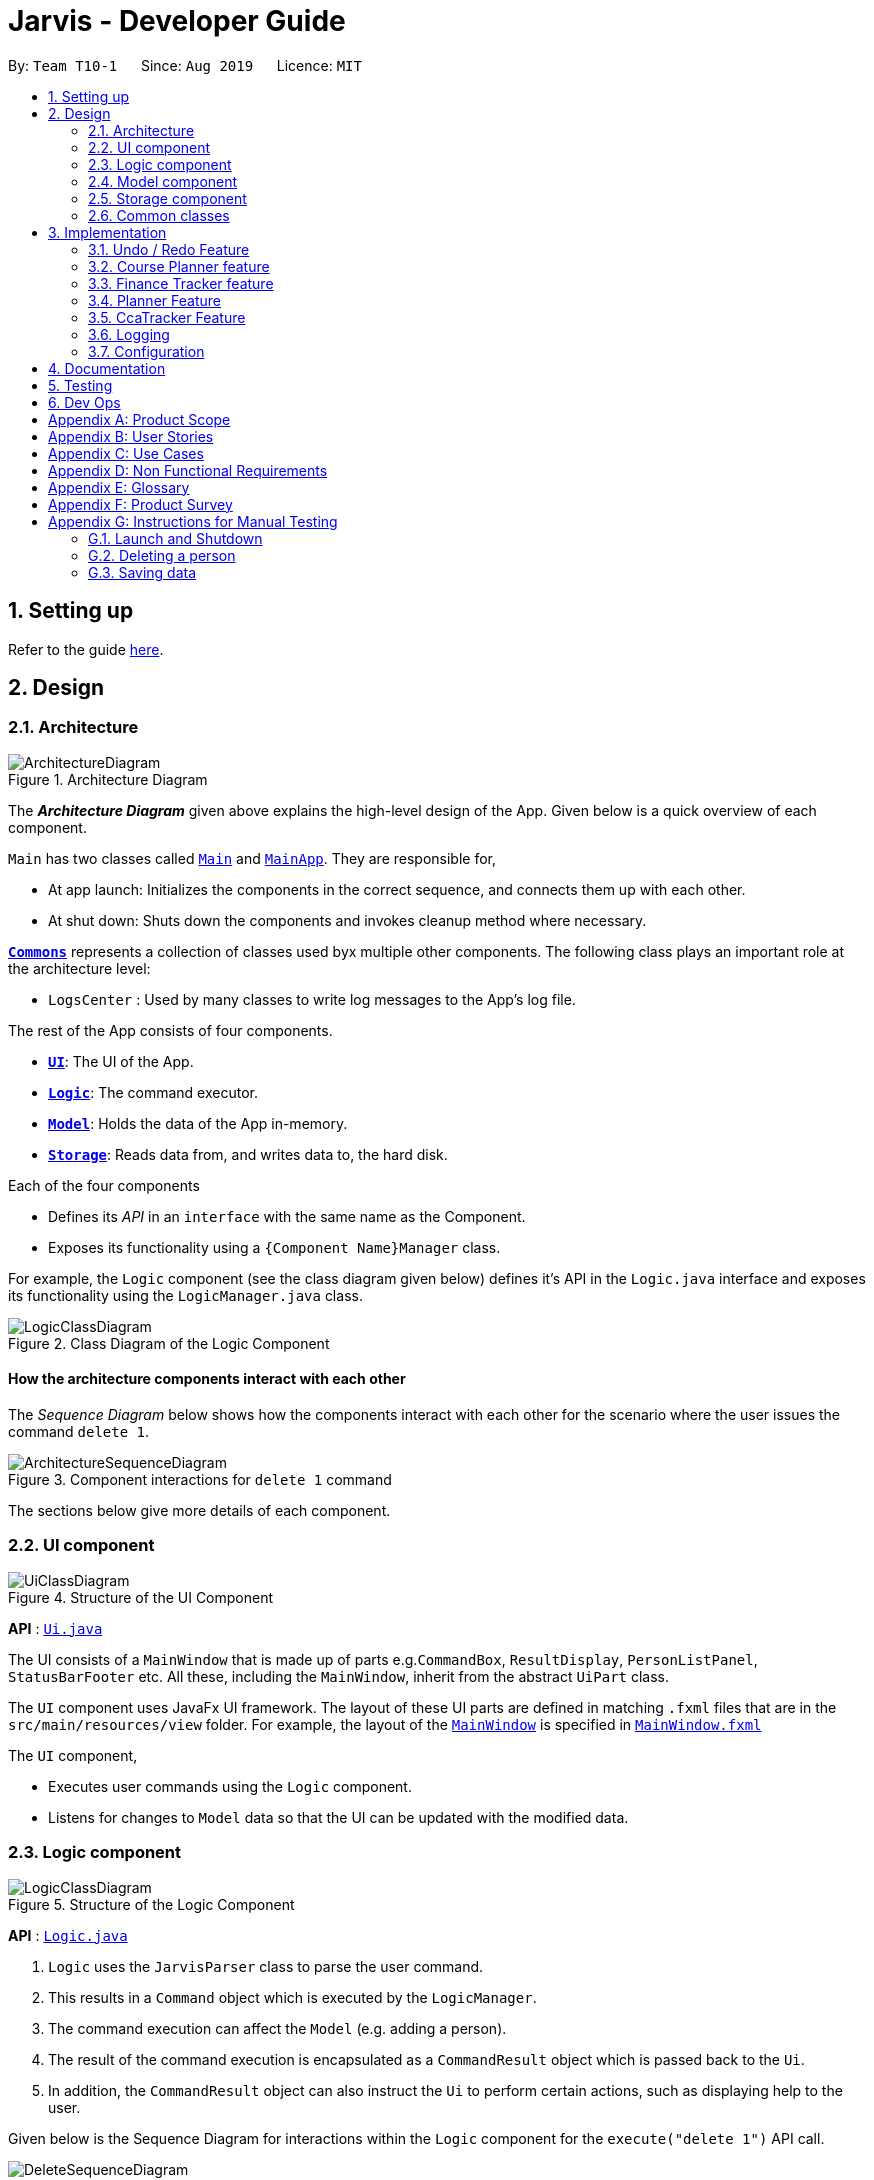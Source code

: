 = Jarvis - Developer Guide
:nus-mods-api: https://api.nusmods.com/v2/
:site-section: DeveloperGuide
:toc:
:toc-title:
:toc-placement: preamble
:sectnums:
:imagesDir: images
:stylesDir: stylesheets
:xrefstyle: full
ifdef::env-github[]
:tip-caption: :bulb:
:note-caption: :information_source:
:warning-caption: :warning:
endif::[]
:repoURL: https://github.com/AY1920S1-CS2103T-T10-1/main

By: `Team T10-1`      Since: `Aug 2019`      Licence: `MIT`

////
Please follow this style rules

1.
Any line must be strictly less than 80 characters width. Exceptions being
tables or image captions.

(Why: Display vs physical lines using hjkl on vim makes long lines very mafan)

2.
Captions are as such

.The caption
image::LinkToDiagram.png[]

Ensure you use this notation so that Figure numbers are automatically added.
It is also preferable not to reference figure numbers at all.

3.
Indent long lines in lists appropriately ->

* Very long line Very long line Very long line Very long line Very long line
  Very long line
^^
indented

4.
Entire paragraphs should be typed out as entire paragraphs.

So, instead of:

This is the first sentence.
This is the second sentence of the paragraph that is very long and will
overrun the character limit.
But is still in the same paragraph.

Do this:

This is the first sentence. This is the second sentence of the graph that is
very long and will overrun the character limit. But is still in one paragraph.

(Why: when I read, it looks like separate lines but is actually not.)

5.
Keep opening and closing backticks on the same line while conforming within
the character limit.

do this:

Long line Long line Long line Long line Long line Long line Long
`Backticked word`

instead of:

Long line Long line Long line Long line Long line Long line Long `Backticked
word`

(This is to preserve syntax highlighting, so I can see if backticked words
or anything aren't properly escaped or formatted)

6.
Use macros as much as possible, see preamble.

////

== Setting up

Refer to the guide <<SettingUp#, here>>.

== Design

[[Design-Architecture]]
=== Architecture

.Architecture Diagram
image::ArchitectureDiagram.png[]

The *_Architecture Diagram_* given above explains the high-level design of the
App. Given below is a quick overview of each component.

`Main` has two classes called
link:{repoURL}/src/main/java/seedu/address/Main.java[`Main`] and
link:{repoURL}/src/main/java/seedu/address/MainApp.java[`MainApp`].
They are responsible for,

* At app launch: Initializes the components in the correct sequence, and
  connects them up with each other.

* At shut down: Shuts down the components and invokes cleanup method where
  necessary.

<<Design-Commons,*`Commons`*>> represents a collection of classes used byx
multiple other components. The following class plays an important role at the
architecture level:

* `LogsCenter` : Used by many classes to write log messages to the App's log
  file.

The rest of the App consists of four components.

* <<Design-Ui,*`UI`*>>: The UI of the App.
* <<Design-Logic,*`Logic`*>>: The command executor.
* <<Design-Model,*`Model`*>>: Holds the data of the App in-memory.
* <<Design-Storage,*`Storage`*>>: Reads data from, and writes data to, the
  hard disk.

Each of the four components

* Defines its _API_ in an `interface` with the same name as the Component.
* Exposes its functionality using a `{Component Name}Manager` class.

For example, the `Logic` component (see the class diagram given below) defines
it's API in the `Logic.java` interface and exposes its functionality using
the `LogicManager.java` class.

.Class Diagram of the Logic Component
image::LogicClassDiagram.png[]

[discrete]
==== How the architecture components interact with each other

The _Sequence Diagram_ below shows how the components interact with each
other for the scenario where the user issues the command `delete 1`.

.Component interactions for `delete 1` command
image::ArchitectureSequenceDiagram.png[]

The sections below give more details of each component.

[[Design-Ui]]
=== UI component

.Structure of the UI Component
image::UiClassDiagram.png[]

*API* : link:{repoURL}/src/main/java/seedu/address/ui/Ui.java[`Ui.java`]

The UI consists of a `MainWindow` that is made up of parts e.g.`CommandBox`,
`ResultDisplay`, `PersonListPanel`, `StatusBarFooter` etc. All these,
including the `MainWindow`, inherit from the abstract `UiPart` class.

The `UI` component uses JavaFx UI framework. The layout of these UI parts are
defined in matching `.fxml` files that are in the `src/main/resources/view`
folder. For example, the layout of the
link:{repoURL}/src/main/java/seedu/address/ui/MainWindow.java[`MainWindow`]
is specified in
link:{repoURL}/src/main/resources/view/MainWindow.fxml[`MainWindow.fxml`]

The `UI` component,

* Executes user commands using the `Logic` component.
* Listens for changes to `Model` data so that the UI can be updated with the
  modified data.

[[Design-Logic]]
=== Logic component

[[fig-LogicClassDiagram]]
.Structure of the Logic Component
image::LogicClassDiagram.png[]

*API* :
link:{repoURL}/src/main/java/seedu/address/logic/Logic.java[`Logic.java`]

. `Logic` uses the `JarvisParser` class to parse the user command.
. This results in a `Command` object which is executed by the `LogicManager`.
. The command execution can affect the `Model` (e.g. adding a person).
. The result of the command execution is encapsulated as a `CommandResult`
  object which is passed back to the `Ui`.
. In addition, the `CommandResult` object can also instruct the `Ui` to
  perform certain actions, such as displaying help to the user.

Given below is the Sequence Diagram for interactions within the `Logic`
component for the `execute("delete 1")` API call.

.Interactions Inside the Logic Component for the `delete 1` Command
image::DeleteSequenceDiagram.png[]

NOTE: The lifeline for `DeleteAddressCommandParser` should end at the destroy
marker (X) but due to a limitation of PlantUML, the lifeline reaches the end
of diagram.

[[Design-Model]]
=== Model component

.Structure of the Model Component
image::ModelDiagram.png[]

*API* : link:{repoURL}/src/main/java/seedu/address/model/Model.java[`Model.java`]

The `Model`,

* stores a `UserPref` object that represents the user's preferences.
* stores the Address Book data.
* Stores the History Manager data.
* Stores the Finance Tracker data
* Stores the Cca Tracker Data
* Stores the Course Planner Data
* Stores the Planner data
* Does not depend on any of the other three components.

[[Design-Storage]]
=== Storage component

.Structure of the Storage Component
image::StorageClassDiagram.png[]

*API* : link:{repoURL}/src/main/java/seedu/address/storage/Storage.java[`Storage.java`]

The `Storage` component,

* can save `UserPref` objects in json format and read it back.
* can save the Address Book, History Manager, Finance Tracker, Cca Tracker,
Course Planner and Planner data in json format and read it back.

[[Design-Commons]]
=== Common classes

Classes used by multiple components are in the `seedu.jarvis.commons` package.

== Implementation

This section describes some noteworthy details on how certain features are
implemented.

=== Undo / Redo Feature

==== Overview
The application should be able to undo and redo changes made by commands to
give the user more flexibility in their inputs. Undo and redo operations
should also be undo or redo multiple commands in a command. In the event that
a undo/redo command that comprises of multiple undo/redo operations fails at
any point, all changes made by the command should be rolled back. This is
reflected in the Activity Diagram below:

.Activity Diagram for undo and redo commands
image::UndoRedoActivityDiagram.png[]

Therefore there is a need to remember commands that change the state of the
`Model`. Commands that just render a view without actually changing the
application should not be stored as it does not make sense to undo or redo
them. We will distinguish these types of commands into two categories,
*invertible commands* and *non-invertible commands*.

* *Invertible commands* -- commands that mutate the state of the `Model` and
  should be stored for undo/redo functions.

* *Non-invertible commands* -- commands that do not mutate the state of the
  `Model` and should not be stored for undo/redo functions.

[NOTE]
Undo and redo commands will be considered non-invertible commands even though
they technically change the state of the `Model`. The reason is that they are
commands facilitating the undo and redo operation, thus they should not be
stored.

The following activity diagram illustrates how commands are remembered when a
user types in a command:

.Activity Diagram for how commands are remembered after their successful execution
image::CommandActivityDiagram.png[]

==== Implementation
The undo/redo feature mechanism is facilitated by `HistoryManager`.
`HistoryManager` remembers *invertible commands*. These commands are stored
internally in two `CommandDeque` objects, `executedCommands` and
`inverselyExecutedCommands`. `CommandDeque` serve as custom `Deque` data
structure, which stores the latest added command to the top.

An undo operation would comprise of taking the latest executed command from
`executedCommands`, inversely executing it, and adding it to
`inverselyExecutedCommands`. A redo operation would comprise of a taking the
latest inversely executed command from `inverselyExecutedCommands`, executing
it, and adding it to `executedCommands`.

`Model` supports operations to facilitate undo and redo capabilities by
extending the `HistoryModel` which has the following operations:

* `Model#getHistoryManager()` -- Gets the `HistoryManager` instance.

* `Model#setHistoryManager(HistoryManager)` -- Resets the `HistoryManager`
  data to the given `HistoryManager` in the argument.

* `Model#getAvailableNumberOfExecutedCommands()` -- Gets the maximum available
  number of commands that can be undone.

* `Model#getAvailableNumberOfInverselyExecutedCommands()` -- Gets the maximum
  available number of commands that can be redone.

* `Model#canRollback()` -- Checks if it is possible to undo a command at the
  given state.

* `Model#canCommit()` -- Checks if it is possible to redo a command at the
  given state.

* `Model#rememberExecutedCommand(Command)` -- Remembers the given `Command`
  and stores it in `executedCommands` to facilitate undo capability for this
  command.

* `Model#rememberInverselyExecutedCommand(Command)` -- Remembers the given
  `Command` and stores it in `inverselyExecutedCommands` to facilitate redo
  capability for this command.

* `Model#rollback()` -- Inversely executes the latest command stored in
  `executedCommands` to revert the changes of the latest executed command
  made onto `Model`.

* `Model#commit()` -- Executes the latest undone command stored in
  `inverselyExecutedCommands` to reapply the changes that were made onto
  `Model` by the latest undone command.

Commands support the given operations to mutate the state of the `Model` and
to check if they should be stored for undo/redo function:

* `Command#hasInverseExecution()` -- Checks if the command's execution mutates
  the state of the `Model`, which is used to determine if the command should
  be remembered by `HistoryManager`.

* `Command#execute(Model)` -- Executes the command on the given `Model`.

* `Command#executeInverse(Model)` -- Executes on the given `Model` such that
  it will undo whatever changes were made when `Command#execute(Model)` was
  called.

Below is a class diagram between `Model`, `ModelManager`, `HistoryManager`,
`CommandDeque` and `Command`.

.Class Diagram for `Model`, `ModelManager`, `HistoryManager`, `CommandDeque` and `Command`
image::HistoryManagerClassDiagram.png[]

Undo and redo operations are executed with `UndoCommand` and `RedoCommand`
These commands store an integer value referencing the number of commands to
undo or redo, represented by `UndoCommand#numberOfTimes` and
`RedoCommand#numberOfTimes`. The Class Diagram below shows details about
`UndoCommand` and `RedoCommand`.

.Class Diagram for `UndoCommand`, `RedoCommand` and `Command`
image::UndoRedoCommandClassDiagram.png[]

Below is a Sequence Diagram of how an `UndoCommand` executes in the program.
`RedoCommand` follows a similar process.

.Sequence Diagram for `UndoCommand`
image::UndoCommandSequenceDiagram.png[]

Given below is an example usage scenario of how undo/redo mechanism behaves.

Step 1. The user launches the application for the first time. The
`HistoryManager` is initialized. `HistoryManager#executedCommands` and
`HistoryManager#inverselyExecutedCommands` are empty.

Step 2. The user executes `delete 5` command to delete the 5th person in the
address book. A `DeleteAddressCommand` is created and executed in
`LogicManager#execute(String)`. Since `DeleteCommand` is an invertible
command, `HistoryManager` remembers the command, adding it to
`HistoryManager#executedCommands`.

Step 3. The user executes `add n/David ...` to add a new person.
A `AddAddressCommand` is created and executed in
`LogicManager#execute(String)`. Since `AddAddressCommand` is an invertible
command, `HistoryManager` remembers the command, adding it to
`HistoryManager#executedCommands`.

[NOTE]
If a invertible command execution fails, `HistoryManager` will not remember
it, therefore it will not be stored for undo/redo capabilities.

Step 4. The user now decides that the last two commands entered was a mistake,
and decides to undo those commands by executing the `undo` command by typing
in the command `undo r/2`. An `UndoCommand` is created and executed in
`LogicManager#execute(String)` to undo the latest two commands. The command
will call `Model#rollback()` two times. During each `Model#rollback()` call,
the `Model` will call `HistoryManager` to take the latest command from
`HistoryManager#executedCommands` and call `Command#executeInverse(Model)` on
the `Model`, undoing the changes made to `Model` by the command, before adding
it to `HistoryManager#inverselyExecutedCommands`. After the `undo` command
execution is complete, the `Model` state is reverted to what it was before the
two undone commands were executed.

[NOTE]
`undo`/`redo` commands can undo/redo one or more commands. To undo/redo one
command, entering `undo`/`redo` is equivalent to entering  `undo 1`/`redo 1`.

[NOTE]
If an `undo`/`redo` command is given to undo/redo more commands than
available, the operation will fail and no `undo`/`redo` is applied at all.
This check is enforced by `Model#getAvailableNumberOfExecutedCommands()`,
`Model#getAvailableNumberOfInverselyExecutedCommands()`, `Model#canRollback()`
and `Model#canCommit()`.

Step 5. The user then decides to execute the command `list`. `list` command
is a *non-invertible command*. Therefore, it will not be stored by
`HistoryManager` after its execution.

Step 6. The user decides to redo the last command that was undone by executing
a `redo` command by typing in the command `redo`. A `RedoCommand` is created
and executed in `LogicManager#execute(String)` to redo the latest undo. The
command will call `Model#commit()` once. `Model` will call `HistoryManager`
to take the latest command from `HistoryManager#inverselyExecutedCommands`
and call `Command#execute(Model)` on the `Model`, reapplying the changes that
were made by the command, before adding it to
`HistoryManager#executedCommands`. After the `redo` command execution is
complete, the `Model` has the changes made by the latest the command that was
redone.

Step 7. The user executes `add n/John ...` to add a new person.
A `AddAddressCommand` is created and executed in
`LogicManager#execute(String)`. The `HistoryManager` clears all commands
stored in `HistoryManager#inverselyExecutedCommands`. Similar to `Step 3`,
`HistoryManager` remembers this command.

[NOTE]
Whenever a new invertible command is executed that is not currently in
`HistoryManager`, it will clear all the commands that are stored in
`HistoryManager#inverselyExecutedCommands`. This means that all potential
redo actions are cleared.

==== Design Considerations

===== Aspect: How undo & redo executes
* *Alternative 1:* Saves the entire `Model`.
** Pros: Easy to implement.
** Cons: May have performance issues in terms of memory usage.

* *Alternative 2:* Individual command knows how to undo/redo by itself.
** Pros: Will use less memory (e.g. for `delete`, just save the person being
   deleted).
** Cons: We must ensure that the implementation of each individual command
   are correct.

===== Aspect: Data structure to support the undo/redo commands
* *Alternative 1:* Use a `List` to store the history of `Model` states.
Maintain a pointer to point to the current version of `Model`, and shift the
pointer along the list to facilitate undo/redo operations.

** Pros: Simple implementation.
** Cons: Expensive on storage as multiple copies of `Model` is stored.

* *Alternative 2:* Implement invertible commands whereby they support their
  inverse execution. Use two `Deque` data structures to store the history of
  commands, to represent executed commands and inversely executed commands.
  Move commands from one deque to another and executing/inversely executing
  them to facilitate undo/redo operations.
** Pros: Storage efficient, as application only needs to keep track of
   invertible commands, and do not need to store multiple copies of `Model`.
** Cons: Implementation is more complex.

=== Course Planner feature

==== Overview
The Course Planner feature allows the user to track what courses they

1. Have taken
2. Are taking, and
3. Want to take

The feature offers updated information on courses offered by NUS, along with
convenient add, delete and check operations on the user's course list.

==== Implementation

The Course Planner feature closely follows the extendable OOP solution
implemented within Jarvis. Within `model`, the `CoursePlanner` class
manages all aspects related to this feature.

The list of courses of the user is stored internally using a `UniqueCourseList`
object, providing an abstraction with `add`, `delete` and `getCourseList`
operations that are called by `CoursePlanner`.

The `String` that is displayed to the user within a the UI text box is
abstracted within a class called `CourseText`. This is a simple class that 
abstracts some operations of operations on a `String`, such as setting,
getting, printing to a displayable form, etc.

* `Model#getCoursePlanner()` - Gets the `CoursePlanner` instance
* `Model#lookUpCourse(Course)` - Looks up a course's information
* `Model#addCourse(Course)` - Adds a course to the user's list
* `Model#addCourse(Index, Course)` - Adds a course to the user's list at the
  specified index
* `Model#deleteCourse(Course)` - Deletes the given Course from the user's list
* `Model#hasCourse(Course)` - Checks if the user has this course in their list
* `Model#getUnfilteredCourseList()` - Returns an `ObservableList` containing
  the user's list of courses
* `Model#getCourseText()` - Returns a `CourseText` object
* `Model#setCourseText(String)` - Sets the `String` displayed by the
  `CourseText` object.

.Course Model Class Diagram
image::ModelCoursePlannerClassDiagram.png[]

===== Course Datasets

Course data-sets are taken directly from the {nus-mods-api}[NUSMods API]. These
data-sets are stored using the `.json` file format on NUSMod's API. Since
Jarvis already heavily uses the Jackson JSON API, we have opted to store
all course data within Jarvis in their original form. Therefore, all data
is read directly from `.json` files.

[NOTE]
NUSMods is a popular website officially affiliated with NUS, where
students are able to look up information about courses and plan their
school timetable. This makes its data-set a reliable source of course
information.

Each course, and their data, are given its own file. These files are laid out
in `/modinfo` within `/resources` to be easily accessible by the program.

A sample, valid `AB1234.json` is given below for a fictional course `AB1234`.

[JSON]
----
{
    "courseCode": "AB1234",
    "courseCredit": "4",
    "description": "Course description for AB1234.",
    "faculty": "A Faculty in NUS",
    "fulfillRequirements": [
        "AB2234"
    ],
    "preclusion": "AB1231, AB1232",
    "prereqTree": {
        "and": [
            {
                "or": [
                    "CD1111",
                    "XY2222"
                ]
            },
            "EF3333"
        ]
    },
    "title": "Course AB1234's title"
}
----

The current codebase requires that every course datafile **must** have the
following attributes:

* `courseCode`
* `courseCredit`
* `title`
* `faculty`
* `description`

These attributes are *non-nullable*, this is as from the 11000+ course
datafiles downloaded from NUSMods, all at least have these attributes. The
other three: `fulfillRequirements`, `preclusion` and `prereqTree` are
optional, nullable attributes.

==== And-Or Tree

===== Overview

The `AndOrTree<R>` is a tree data structure served by the `util/andor`
package that provides an abstraction for processing the prerequisite tree.
The prerequisite tree (henceforth referred to as `prereqTree`) is an attribute
of a `Course` that is available in the NUSMod's course data-set, the data
comes in the form of a `String` and will be covered shortly.

===== The `AndOrTree` Class

The following are `public` methods in `AndOrTree`.

* `buildTree(String, Function<String, ? extends R>)`
+
Builds a tree from the given jsonString. `Function` is a mapper
that processes a `String` and returns a value of type `R`, where `R` is the
type of data stored by each node in the tree.

* `fulfills(Collection<R>)`
+
Checks if the given `Collection` of type `R` fulfills the condition
specified by this tree. `AndOrNode` has its own corresponding `fulfill` that
checks its children or data against `Collection`.

Due to the arbitrary ordering of the tree, `insert()` and `delete()`
operations commonly found in implementations of ordered trees are
difficult to implement. Instead, the tree is fully created upon the call to
`buildTree()` and is then enforced to be immutable once built. This is
reflected in the class' lack of mutator methods.

===== The `AndOrNode` Class

Each node in the tree of type `R` is represented by an `AndOrNode<R>`. Every
node can exist as either of these types:

1. `AND`
+
Any subset of elements in a `Collection<R>` must match all children
of this node.

2. `OR`
+
Any element in a `Collection<R>` must match at least one of the
children of this node

3. `DATA`
+
Any element in a  `Collection<R>` must match the data stored in
this node

The following class diagram demonstrates the structure of the `abstract class`
`AndOrNode` class and its sub-classes.

.AndOrNode Inheritance Diagram
image::AndOrNodeInheritanceClassDiagram.png[800, 600]

Using this format, `AndOrNode#createNode(T,String)` is able to construct
all instances of its sub-class, thus the caller will not need to know the
different types of nodes there are.

====== Building of the `AndOrTree`

As mentioned above, we use the `prereqTree` attribute in order to build
the tree. An example of a processable json string is as such:
----
"prereqTree": {
    "and": [
        {
            "or": [
                "CD1111",
                "XY2222"
            ]
        },
        "EF3333"
    ]
}
----

This can be read as:

----
To take AB1234, you require...
|
└ all of
  ├── one of
  |   ├─ "CD1111"
  |   └─ "XY2222"
  └─ "EF3333"
----

This means that to take the fictional course `AB1234`, a user would have to
complete `EF3333`, **and** either `CD1111` or `XY2222`.

The `buildTree()` method takes in the `json` string as an input. The
Jackson API uses this string to create a root `JsonNode` object, and the tree
is built recursively from the root. The sequence diagram of the tree building
process is shown below:

.buildTree() Sequence Diagram
image::AndOrSequenceDiagramSimplified.png[]

The class looks at each node - checks if its is an `Object`, `Array` or
a `String`, and does the appropriate actions and function calls.

Other ways of building the tree can be easily extended by overloading the
`buildTree` method. However, this will not override the immutable properties
of the tree.

==== Design Considerations

===== Aspect: Storing of Course data-sets

* **Alternative 1**: Storing every course in a single, large JSON file
** **Pros:**
+
Easier to manage. Every course can be found in a single file. The code need
not deal with `FileNotFoundException` or `IOException` as the single file
is guaranteed to exist.

** **Cons:**
+
A large file will be difficult to view for a developer. It will also have
slow performance as the entire file would have to be processed to look up
one course.
+
A developer may also:
+
1. Store the whole file in a buffer for faster lookup, but this may be
   time-consuming and troublesome to implement.
+
2. Process the whole file and create all `Course` objects upon start-up.
   However, due to the large number of course files (11000+), this may have
   significant memory overhead.

* **Current Choice**: Storing each course as its own file
** **Pros:**
+
Fast lookup as the contents of 11000+ files worth of data do not need
to be scanned directly. Fast, `String` concatenation of file paths directly
to the file is used instead.

** **Cons:**
+
Difficult to manage. If we want to modify the data-sets in any way, a script
will have to be written to process every file in the dataset, unless a
developer wants to manually change all files.

We did not go with alternative 1 as once the files were downloaded and
processed, there was no need to modify them any further. Processing, or
loading inside a buffer, of very large text files will likely significantly
hamper performance for little benefit. Manual lookup information about a
specific course during development is also much easier with such a method.

===== Aspect: `AndOrTree` of fixed type vs `AndOrTree<R>` of generic type `R`


* **Alternative 1**: `AndOrTree` dependent on `Course` (or any fixed datatype)
** **Pros:**
+
There is no need to pass any mapper function into the `buildTree()` method as
the class will already know how to map each `String` to a type `R`. This
makes handling exceptions easier as they can be handled directly by the class
instead of by the caller.

** **Cons:**
+
This increases coupling between the tree and the fixed data-type used by
the tree, resulting the correctness of the `AndOrTree` class being dependent
on the fixed data-type, as there will be no way to stub it.
The tree will also only be locked to a specific data-type and is
non-extendable.

* **Current choice**: `AndOrTree` with generics
** **Pros:**
+
This makes the tree reusable in the future. The tree will also be able to
store any data-type which allows for easier unit testing, since it won't be
dependent on the correctness of the fixed data-type (`Course` in this
instance). Instead well-tested libraries such as Java's `String` API can
be used to test the class instead.

** **Cons:**
+
Due to how the tree is built (i.e from a json string), a **mapper function**
must be passed into the `buildTree()` method to process the string in each
node to the generic type of the tree. The function should be of a type
`Function<String, ? extends R>`, for a tree of type `R`.

Due to its benefits far outweighing its disadvantages, we picked out
current choice. While extendability and resusability of the class is a nice
bonus, the decrease in coupling and increase in testability was the deciding
factor in choosing between these two approaches. Furthermore, behavior of
the building of the tree can be easily extended by either inheritance, or
overloading of the `buildTree()` method.

=== Finance Tracker feature

==== Overview
The Finance Tracker feature allows the user to track what purchases they have
made for the month and the list of installments that they have subscribed to.
Such installments would be added to their purchases once a month. The user
can store the information of the description and the amount of both purchases
and installments. Furthermore, the user can set a monthly limit to keep track
of his expenses for the month.

==== Implementation

The Finance Tracker feature closely follows the extendable OOP solution already
implemented within AB3. In the Finance Tracker, the `Installment` objects
(containing `InstallmentDescription` and `InstallmentMoneyPaid` objects) and
the `Purchase` objects (containing `PurchaseDescription` and
`PurchaseMoneySpent` objects) manage most aspects related to this feature.

The finance tracker mechanism is facilitated by `FinanceTrackerModel`.

* `Model#getFinanceTracker()` - Gets the `FinanceTracker` instance

* `Model#getPurchase(index)` - Retrieves the purchase at that index

* `Model#updateFilteredPurchaseList(Predicate)` - Updates the filter of the
  purchase list with the predicate

* `Model#getFilteredPurchaseList()` - Retrieves the list of purchases with
  current predicate applied

* `Model#addPurchase(Purchase)` - Adds a single use payment

* `Model#deletePurchase(index)` - Deletes single use payment at that index

* `Model#getInstallment(index)` - Retrieves the installment at that index

* `Model#updateFilteredInstallmentList(Predicate)` - Updates the filter of the
  installment list with the predicate

* `Model#getFilteredInstallmentList()` - Retrieves the list of installments
  with current predicate applied

* `Model#addInstallment(Installment)` - Adds an installment

* `Model#deleteInstallment(index)` - Deletes installment at that index

* `Model#hasInstallment(Installment)` - Checks for the existence of the same
  installment in the finance tracker

* `Model#setInstallment(Installment, Installment)` - Replaces an existing
  installment with a new installment for editing

* `Model#setMonthlyLimit(MonthlyLimit)` - Sets the monthly limit for spending

* `Model#getMonthlyLimit()` - Retrieves the monthly limit if it has been set
  by user

==== Installments

Installments are added by the user to the FinanceTracker and are stored in an
`InstallmentList`. The current codebase requires that all installments
**must** have the following attributes:

* `InstallmentDescription`
* `InstallmentMoneyPaid`

These attributes are *non-nullable**.

==== Purchases

Purchases are added by the user to the FinanceTracker and are stored in a
`PurchaseList`. The current codebase requires that all purchases **must** have
the following attributes:

* `PurchaseDescription`
* `PurchaseMoneySpent`

These attributes are *non-nullable**.

==== Command Execution

For brevity's sake, we will illustrate only 1 specific command and its
execution on model. The following activity diagram illustrates how an
`Installment` is edited when a user types in a `edit-install` command:

Step 1. The user launches the application for the first time. The
`FinanceTracker` is initialized. Assume that a valid `Installment` has already
been added to the `InstallmentList` in `FinanceTracker`.

Step 2. The user executes
`edit-install 1 d/student-price Spotify subscription a/7.50`
command to edit both the description and money spent on the existing
Installment in the FinanceTracker. An `EditInstallmentCommandParser` object is
created and its `#parse` method is called. The parse method returns a new
`EditInstallmentCommand` object.

Step 3. The `EditInstallmentCommand` object is executed on the model. The
`EditInstallmentCommand#execute` method is called, and this will create a new
`Installment` object from the existing installment but with all the edited
fields changed. In this method,
`Model#setInstallment(Installment, Installment)` method is called.

[NOTE]
The `EditInstallmentCommand#execute` method first checks for whether the
index is within the size of InstallmentList.

Step 4. As mentioned in section 2, the methods in `Model` merely mirrors the
methods in the `FinanceTracker` class. As such, the
`FinanceTracker#setInstallment(Installment, Installment)` method is called.
This in turns calls the
`#InstallmentList#setInstallment(Installment, Installment)` method.

Step 5. This `#InstallmentList#setInstallment(Installment, Installment)`
method first finds the `Installment` based on its corresponding index. Then,
it sets the edited installment at the index found earlier.

[NOTE]
TLDR: The calling of the `#setInstallment` method at the `FinanceTracker`
level triggers a cascading series of `#setInstallment` method which culminates
in target installment being edited with the corresponding fields.

==== Design Considerations

==== Aspect: Whether to encapsulate fields for `Installment` and `Purchase` objects.

* *Alternative 1 (Current choice):* Encapsulate fields into separate classes.

** Pros:

Increases OOP to allow better manipulation of objects and makes objects more
extensible.

** Cons:

More code needed.

* *Alternative 2:* Use primitive Java data types for fields in `Installment`
and `Purchase` objects.

** Pros:

Less code needed.

** Cons:

Less extensible as all data contained is primitive.

We ultimately went with alternative #1 as it allowed us to better practice
OOP, providing a clear modular structure for abstracting data types in which
implementation details are hidden. Furthermore, it would make the codebase
easier to maintain. The objects created can also be reused across the
application.

==== Aspect: Whether `ObservableList`s should be used for `InstallmentList`
and `PurchaseList`.

* *Alternative 1 (Current choice):* Implement them as `ObservableList`.

** Pros:

Easier to manipulate for JavaFx.

** Cons:

Potentially complicated nesting when passing arguments to it

* *Alternative 2:* Implement them as normal `List`s e.g. `ArrayList`.

** Pros:

Does not require predicates to be passed in.

** Cons:

Might be more complicated when rendering in Javafx.

We ultimately went with alternative #1 as it provided better support for
rendering when implementing the Ui of JARVIS.

=== Planner Feature

==== Overview

The planner feature in JARVIS enables users to easily organise and manage
their different tasks in school. Users will be able to keep track of tasks
they have done, and tasks they have yet to do.

There are three types of tasks in the planner:

* `Todo`: Tasks with a description only
* `Event`: Tasks with a start and end date
* `Deadline`: Tasks with a due date

Users can `Tag` these tasks to sort them into different categories, as well
as add `Priority` and `Frequency` levels to them.

==== Implementation

The `Planner` contains a `TaskList`, which in turn, contains a number of tasks
a user has. A simple outline of the `Planner` can be seen below.

.Overview of the entire Planner
image::plannermodel.png[align=left]

JARVIS' `Model` extends `PlannerModel` which facilitates all operations
necessary to carry out commands by the user.

* `Model#getPlanner()` -- Returns an instance of a `Planner`.

* `Model#addTask(int zeroBasedIndex, Task task` -- Adds a `Task` to the
  planner at the specified `Index`.

* `Model#addTask(Task t)` -- Adds a `Task` to the `Planner`. Since no `Index`
  is specified, the `Task` is appended to the end of the `TaskList`.

* `Model#deleteTask(Index index)` -- Deletes the `Task` at the specified
  `Index` from the `Planner`.

* `Model#deleteTask(Task t)` -- Deletes the specified `Task` from the
  `Planner`.

* `Model#size()` -- Returns the total number of `Task` objects in the
  `Planner`.

* `Model#hasTask(Task t)` -- Checks if a given `Task` is already in the
  `Planner`.

* `Model#getTasks()` -- Returns the `TaskList` in the `Planner`.


==== Design Considerations

===== Aspect: Task Descriptions in a Task
* **Alternative 1 (Current choice):** As a string attribute in `Task`

** Pros: Intuitive, easy to implement, less code required

** Cons: Provides a lower level of abstraction, especially when `edit-task`
   command is implemented

* **Alternative 2:** Building a separate `TaskDescription` class

** Pros: Higher level of abstraction

** Cons: More code, will take time to replace current methods that deal with
   String `TaskDes` directly

=== CcaTracker Feature

==== Overview
The application is able to track Ccas. Each user can have multiple Ccas and
each Cca can have multiple equipments needed. In addition, the application is
able to track the progress of each person in their Ccas. Hence, there is a
need to represent the CcaTracker as a list of Ccas on which the application
can perform create, read, update and delete operations on each Cca.

==== Implementation
The `CcaTracker` mechanism is facilitated by `CcaTrackerModel`.

`Model` supports operations to facilitate
cca tracking capabilities by extending the `CcaTrackerModel` which has the
following operations:

* `Model#containsCca(Cca cca)` -- Checks if the `CcaTracker` contains the
  given cca.

* `Model#addCca(Cca cca)` -- Adds a `Cca` to the `CcaTracker`.

* `Model#removeCca(Cca cca)` -- Removes a `Cca` from the `CcaTracker`.

* `Model#updateCca(Cca toBeUpdatedCca, Cca updatedCca)` -- Updates a `Cca` in
  the `CcaTracker`.

* `Model#getCcaTracker()` -- Gets the `CcaTracker` instance.

* `Model#getNumberOfCcas()` -- Returns the number of `Ccas` currently in the
  `CcaTracker`.

* `Model#getCca(Index index)` -- Gets the `Cca` instance by its index in the
  `CcaTracker`.

* `Model#updateFilteredCcaList(Predicate<Cca> predicate)` -- Updates the
  `FilteredCcaList` by passing it a predicate.

* `Model#getFilteredCcaList()` -- Returns an instance of the `FilteredCcaList`

* `Model#addProgress(Cca targetCca, CcaProgressList toAddCcaProgressList)` -
  Adds `CcaProgressList` to the target `Cca`.

* `Model#increaseProgress(Index index)` -- Increases the progress of the `Cca`

CcaTracker has 7 specific commands that support the given operations to mutate
the state of the `Model`. Each command is represented as seperate class:

* `AddCcaCommand` -- Adds a `Cca` to the `CcaTracker`.

* `DeleteCcaCommand` -- Deletes a `Cca` from the `CcaTracker`.

* `EditCcaCommand` -- Edits the selected `Cca` in the `CcaTracker`.

* `FindCcaCommand` -- Finds a `Cca` from the `CcaTracker` based on the
  keywords specified .

* `ListCcaCommand` -- Lists all the `Cca` from the `CcaTracker`.

* `AddProgressCommand` -- Adds a progress tracker to a cca.

* `IncreaseProgressCommand` -- Increments the progress level of a cca.


For brevity's sake, we will illustrate only 1 specific command and its
execution on model. The following activity diagram illustrates how a `Cca`'s
progress is incremented when a user types in a `increase-progress` command:

Given below is an example usage scenario of how increase-progress mechanism
behaves.

Step 1. The user launches the application for the first time. The `CcaTracker`
is initialized. Assume that a `Cca` has already been added to the Cca and that
a progress tracker has already been set for that `Cca`.

Step 2. The user executes `increase-progress 1` command to increment the
progress of the 1st `Cca` in the CcaTracker. A `IncreaseProgressCommandParser`
object is created and its `#parse` method is called. The parse method returns
a new `IncreaseProgressCommand` object.

Step 3. The `IncreaseProgressCommand` object is then executed on model. The
`IncreaseProgressCommand#execute` method is called and in this method, the
`Model#increaseProgress` method is called.

[NOTE]
The `IncreaseProgressCommand#execute` method first checks for whether the
index is within the size of CcaList.

Step 4. As mentioned in section 2, the methods in `Model` merely mirrors the
methods in the `CcaTracker` class. As such, the `CcaTracker#increaseProgress`
method is called. This in turn calls the `CcaList#increaseProgress` method.
This method first finds the `Cca` based on its corresponding index. Then, it
calls the `Cca#increaseProgress` method.

Step 5. This in turn calls the `CcaProgress#increaseProgress` method that
calls `CcaCurrentProgress#increaseProgress` method. At long last, the final
`#increaseProgress` method in the `CcaCurrentProgress` instance is called and
the `currentProgress` counter is incremented by 1.

[NOTE]
TLDR: The calling of the `#increaseProgress` method at the `CcaTracker` level
triggers a cascading series of `#increaseProgress` methods which culminates in
the `currentProgress` variable being incremented by 1.

==== Design Considerations

===== Aspect: Whether to have subclasses for each type of cca.

* *Alternative 1 (Current choice):* Instantiate a generic `CcaProgress` for
  each `Cca`.
** Pros: Less code needed.
** Cons: Less extensible as CcaProgress is now limited to a list of strings.

* *Alternative 2:* Implement `CcaProgress` as a parent class. Create classes
  such as SportProgress/PerformingArtsProgress that extend from CcaProgress
  for each type of `Cca`
** Pros: Easier to extend functionality for each type of cca.
** Cons: Does not significantly extend functionality for this version of
   Jarvis.

===== Aspect: Whether to use observable list for `CcaProgressList`

* *Alternative 1 (Current choice):* Implement CcaProgressList as an
  `ObservableList` .
** Pros: Easier to manipulate for JavaFx.
** Cons: Potentially complicated nesting when passing arguments to it as
   CcaProgressList is nested several classes within `Cca`.

* *Alternative 2:* Implement CcaProgressList as a normal `List` e.g.
  `ArrayList`.
** Pros: Does not require predicates to be passed in.
** Cons: Might be more complicated when rendering in Javafx.

=== Logging

We are using `java.util.logging` package for logging. The `LogsCenter` class
is used to manage the logging levels and logging destinations.

* The logging level can be controlled using the `logLevel` setting in the
  configuration file (See <<Implementation-Configuration>>)
* The `Logger` for a class can be obtained using `LogsCenter.getLogger(Class)`
  which will log messages according to the specified logging level
* Currently log messages are output through: `Console` and to a `.log` file.

*Logging Levels*

* `SEVERE` : Critical problem detected which may possibly cause the
  termination of the application
* `WARNING` : Can continue, but with caution
* `INFO` : Information showing the noteworthy actions by the App
* `FINE` : Details that is not usually noteworthy but may be useful in
  debugging e.g. print the actual list instead of just its size

[[Implementation-Configuration]]

=== Configuration

Certain properties of the application can be controlled (e.g user prefs file
location, logging level) through the configuration file (default:
`config.json`).

== Documentation

Refer to the guide <<Documentation#, here>>.

== Testing

Refer to the guide <<Testing#, here>>.

== Dev Ops

Refer to the guide <<DevOps#, here>>.

[appendix]
== Product Scope

*Target user profile*:

* NUS student
* plans his own modules
* prefers typing over mouse input
* can type fast
* is reasonably comfortable using CLI apps
* has to manage a significant number of tasks
* has a tight budget

*Value proposition*: optimised for NUS students who have busy schedules and a
tight budget

[appendix]
== User Stories

Priorities: High (must have) - `* * \*`, Medium (nice to have) - `* \*`, Low
(unlikely to have) - `*`

[width="59%",cols="22%,<23%,<25%,<30%",options="header",]
|=======================================================================
|Priority |As a(n) ... |I want to ... |So that I can...
|`* * *` |social student |keep track of who owes me money & how much | not have anyone owe me any money.

|`* * *` |busy student |keep track of all the tasks I have done | work on tasks that I have yet to do.

|`* * *` |indecisive student |roll back and forth changes that I have done | track my ever-changing schedule.

|`* * *` |NUS student | view all the prerequisites for a specified module | plan my academic roadmap accordingly.

|`* *` |busy student |be reminded when I am nearing a deadline |be on top of all my assignments

|`*` |student |calculate my CAP easily |keep track of my progress in university.
|=======================================================================

[appendix]
== Use Cases

(For all use cases below, the *System* is the `JARVIS` and the *Actor* is the `user`, unless specified otherwise)
[discrete]
=== Use case: Set tabs in finance tracker

*MSS*

1. User inputs amount paid and the names of people who he paid for
2. JARVIS calculates equal tab for all names including user
3. JARVIS stores individual tabs for names input
4. JARVIS prompts user that tabs have been added
5. User requests to see list of debts owed to him
6. JARVIS shows list of debts
+
Use case ends.

[discrete]
=== Use case: Marks task in planner as done

*MSS*

1. User requests to list tasks in planner
2. JARVIS shows lists of tasks in planner
3. User requests to mark a certain task as done
4. JARVIS finds task and marks it as done
+
Use case ends.

*Extensions*

* 3a. The given index is invalid.
+
[none]
** 3a1. AddressBook shows an error message.
+
Use case resumes at step 2.

[discrete]
=== Use case: Undo previous command

*MSS*

1. User adds a project meeting into planner
2. JARVIS adds meeting into planner
3. User requests to undo project meeting
4. JARVIS rolls backs back the command
+
Use case ends.

[discrete]
=== Use case: View prerequisite tree

*MSS*

1. User requests to for the prerequisite tree of a certain module
2. JARVIS shows the prerequisite tree
+
Use case ends.

*Extensions*

* 2a. The given module code is invalid
+
[none]
** 2a1. AddressBook shows an error message.
+
Use case resumes at step 1.

[appendix]
== Non Functional Requirements

. JARVIS should work on any mainstream OS as long as it has Java 11 or
  above installed.

. A user with above average typing speed for regular English text (i.e. not
  code, not system admin commands) should be able to accomplish most of the
  tasks faster using commands than using the mouse.

. JARVIS should respond within two seconds.

. JARVIS should be usable by a novice who has never used a command line
  interface.

. JARVIS should be able to work without any internet connection.

[appendix]
== Glossary

[[mainstream-os]] Mainstream OS::
Windows, Linux, Unix, OS-X

[[CLI]] CLI::
Command Line Interface

[appendix]
== Product Survey

*Product Name*

Author: ...

Pros:

* ...
* ...

Cons:

* ...
* ...

[appendix]
== Instructions for Manual Testing

Given below are instructions to test the app manually.

[NOTE]
These instructions only provide a starting point for testers to work on;
testers are expected to do more _exploratory_ testing.

=== Launch and Shutdown

. Initial launch

.. Download the jar file and copy into an empty folder

.. Double-click the jar file +
   Expected: Shows the GUI with a set of sample contacts. The window size may
   not be optimum.

. Saving window preferences

.. Resize the window to an optimum size. Move the window to a different
   location. Close the window.

.. Re-launch the app by double-clicking the jar file. +
   Expected: The most recent window size and location is retained.

_{ more test cases ... }_

=== Deleting a person

. Deleting a person while all persons are listed

.. Prerequisites: List all persons using the `list` command. Multiple persons
   in the list.

.. Test case: `delete 1` +
   Expected: First contact is deleted from the list. Details of the deleted
   contact shown in the status message. Timestamp in the status bar is updated.

.. Test case: `delete 0` +
   Expected: No person is deleted. Error details shown in the status message.
   Status bar remains the same.

.. Other incorrect delete commands to try: `delete`, `delete x` (where x is
   larger than the list size) _{give more}_ +
   Expected: Similar to previous.

=== Saving data

. Dealing with missing/corrupted data files

.. _{explain how to simulate a missing/corrupted file and the expected
  behavior}_

_{ more test cases ... }_
